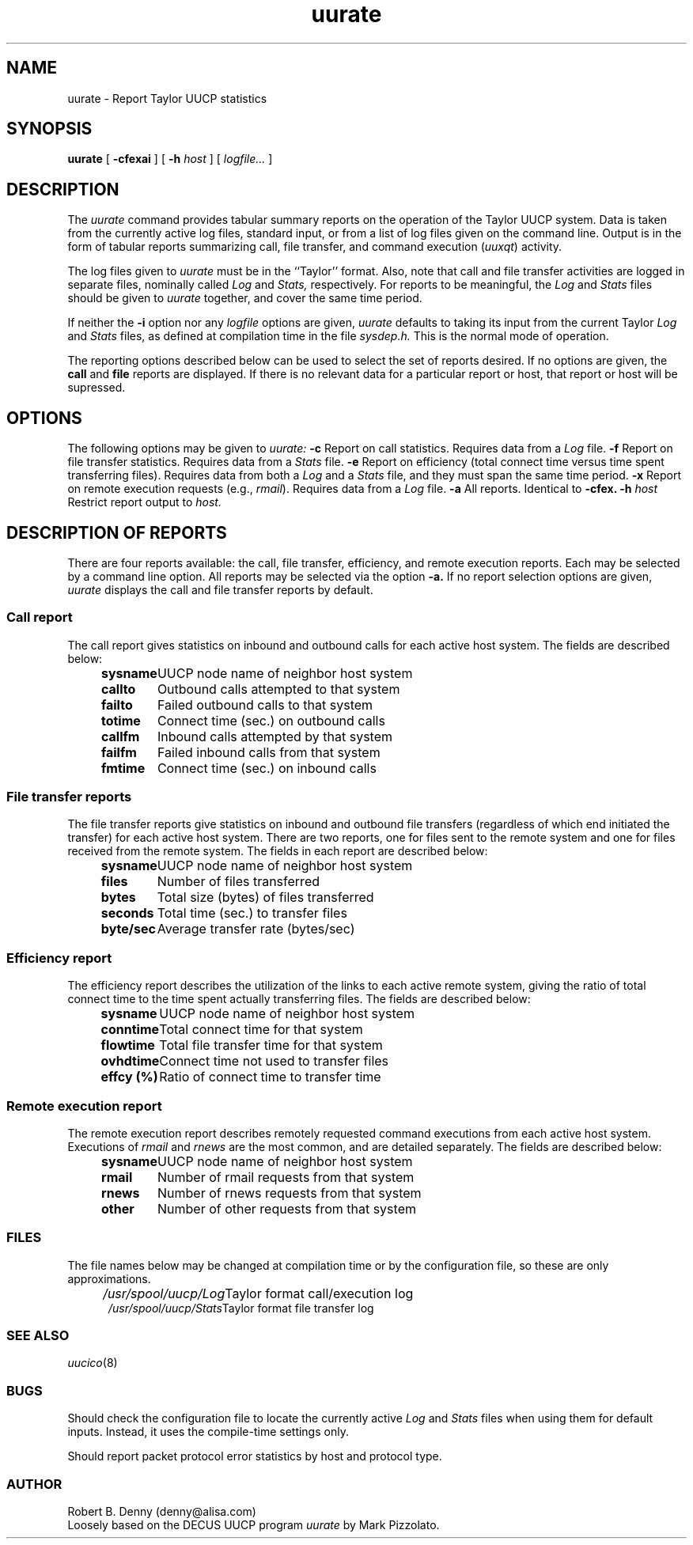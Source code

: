 .TH uurate 1
.SH NAME
uurate \- Report Taylor UUCP statistics
.SH SYNOPSIS
.BR uurate " [ " "\-cfexai" " ] [ " "\-h "
.I host
.RI " ] [ " "logfile..." " ] "
.SH DESCRIPTION
The 
.I uurate
command provides tabular summary reports on the operation of the 
Taylor UUCP system. Data is taken from the currently active log
files, standard input, or from a list of log files given on the 
command line. Output is in the form of tabular reports summarizing 
call, file transfer, and command execution
.RI "("  "uuxqt" ")"
activity.
.PP
The log files given to
.I uurate
must be in the ``Taylor'' format. Also, note that call and file
transfer activities are logged in separate files, nominally called 
.I Log
and
.I Stats,
respectively. For reports to be meaningful, the
.I Log
and
.I Stats
files should be given to 
.I uurate
together, and cover the same time period.
.PP
If neither the
.B \-i
option nor any 
.I logfile
options are given, 
.I uurate
defaults to taking its input from the current Taylor
.I Log
and
.I Stats
files, as defined at compilation time in the file
.I sysdep.h.
This is the normal mode of operation.
.PP
The reporting options described below can be used to select
the set of reports desired. If no options are given, the
.B call
and
.B file
reports are displayed. If there is no relevant data for a particular
report or host, that report or host will be supressed.
.SH OPTIONS
The following options may be given to 
.I uurate:
.TP5
.B \-c
Report on call statistics. Requires data from a
.I Log
file.
.TP5
.B \-f
Report on file transfer statistics. Requires data from a
.I Stats
file.
.TP5
.B \-e
Report on efficiency (total connect time versus time spent transferring
files). Requires data from both a
.I Log
and a
.I Stats
file, and they must span the same time period.
.TP5
.B \-x
Report on remote execution requests (e.g.,
.IR rmail ")."
Requires data from a
.I Log
file.
.TP5
.B \-a
All reports. Identical to
.B \-cfex.
.TP5
.BI "\-h " "host"
Restrict report output to
.I host.
.SH "DESCRIPTION OF REPORTS"
There are four reports available: the call, file transfer, efficiency,
and remote execution reports. Each may be selected by a command line
option. All reports may be selected via the option
.B \-a.
If no report selection options are given, 
.I uurate
displays the call and file transfer reports by default.
.SS "Call report"
The call report gives statistics on inbound and outbound calls for 
each active host system. The fields are described below:
.br
.nf
.in +.5i
.ta 1.0i
.BR "sysname	" "UUCP node name of neighbor host system"
.BR "callto	" "Outbound calls attempted to that system"
.BR "failto	" "Failed outbound calls to that system"
.BR "totime	" "Connect time (sec.) on outbound calls"
.BR "callfm	" "Inbound calls attempted by that system"
.BR "failfm	" "Failed inbound calls from that system"
.BR "fmtime	" "Connect time (sec.) on inbound calls"
.in -.5
.SS "File transfer reports"
The file transfer reports give statistics on inbound and 
outbound file transfers (regardless of which end initiated the transfer)
for each active host system. There are two reports, one for files
sent to the remote system and one for files received from the remote
system. The fields in each report are described below:
.br
.nf
.in +.5i
.ta 1.0i
.BR "sysname	" "UUCP node name of neighbor host system"
.BR "files	" "Number of files transferred"
.BR "bytes	" "Total size (bytes) of files transferred"
.BR "seconds	" "Total time (sec.) to transfer files"
.BR "byte/sec	" "Average transfer rate (bytes/sec)"
.in -.5
.SS "Efficiency report"
The efficiency report describes the utilization of the links
to each active remote system, giving the ratio of total connect time
to the time spent actually transferring files. 
The fields are described below:
.br
.nf
.in +.5i
.ta 1.0i
.BR "sysname	" "UUCP node name of neighbor host system"
.BR "conntime	" "Total connect time for that system"
.BR "flowtime	" "Total file transfer time for that system"
.BR "ovhdtime	" "Connect time not used to transfer files"
.BR "effcy (%)	" "Ratio of connect time to transfer time"
.in -.5
.SS "Remote execution report"
The remote execution report describes remotely
requested command executions from each active host system.
Executions of
.I rmail
and
.I rnews
are the most common, and are detailed separately. The fields
are described below:
.br
.nf
.in +.5i
.ta 1.0i
.BR "sysname	" "UUCP node name of neighbor host system"
.BR "rmail	" "Number of rmail requests from that system"
.BR "rnews	" "Number of rnews requests from that system"
.BR "other	" "Number of other requests from that system"
.in -.5i
.SS FILES
The file names below may be changed at compilation time or by the
configuration file, so these are only approximations.
.br
.nf
.in +.5in
.ta 2.0i
.IR "/usr/spool/uucp/Log	" "Taylor format call/execution log"
.IR "/usr/spool/uucp/Stats	" "Taylor format file transfer log"
.SS "SEE ALSO"
.IR uucico "(8)"
.SS BUGS
Should check the configuration file to locate the currently active 
.I Log
and
.I Stats
files when using them for default inputs. Instead, it uses the
compile-time settings only.
.PP
Should report packet protocol error statistics by host and
protocol type.
.SS AUTHOR
Robert B. Denny (denny@alisa.com)
.br
Loosely based on the DECUS UUCP program
.I uurate
by Mark Pizzolato.






